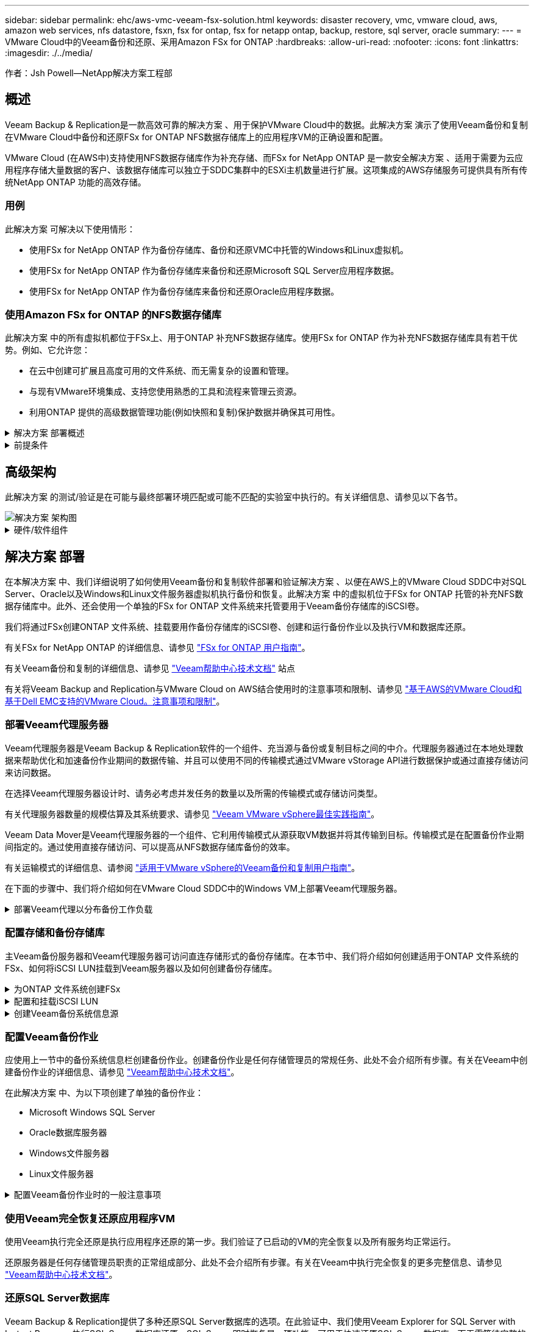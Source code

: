 ---
sidebar: sidebar 
permalink: ehc/aws-vmc-veeam-fsx-solution.html 
keywords: disaster recovery, vmc, vmware cloud, aws, amazon web services, nfs datastore, fsxn, fsx for ontap, fsx for netapp ontap, backup, restore, sql server, oracle 
summary:  
---
= VMware Cloud中的Veeam备份和还原、采用Amazon FSx for ONTAP
:hardbreaks:
:allow-uri-read: 
:nofooter: 
:icons: font
:linkattrs: 
:imagesdir: ./../media/


[role="lead"]
作者：Jsh Powell—NetApp解决方案工程部



== 概述

Veeam Backup & Replication是一款高效可靠的解决方案 、用于保护VMware Cloud中的数据。此解决方案 演示了使用Veeam备份和复制在VMware Cloud中备份和还原FSx for ONTAP NFS数据存储库上的应用程序VM的正确设置和配置。

VMware Cloud (在AWS中)支持使用NFS数据存储库作为补充存储、而FSx for NetApp ONTAP 是一款安全解决方案 、适用于需要为云应用程序存储大量数据的客户、该数据存储库可以独立于SDDC集群中的ESXi主机数量进行扩展。这项集成的AWS存储服务可提供具有所有传统NetApp ONTAP 功能的高效存储。



=== 用例

此解决方案 可解决以下使用情形：

* 使用FSx for NetApp ONTAP 作为备份存储库、备份和还原VMC中托管的Windows和Linux虚拟机。
* 使用FSx for NetApp ONTAP 作为备份存储库来备份和还原Microsoft SQL Server应用程序数据。
* 使用FSx for NetApp ONTAP 作为备份存储库来备份和还原Oracle应用程序数据。




=== 使用Amazon FSx for ONTAP 的NFS数据存储库

此解决方案 中的所有虚拟机都位于FSx上、用于ONTAP 补充NFS数据存储库。使用FSx for ONTAP 作为补充NFS数据存储库具有若干优势。例如、它允许您：

* 在云中创建可扩展且高度可用的文件系统、而无需复杂的设置和管理。
* 与现有VMware环境集成、支持您使用熟悉的工具和流程来管理云资源。
* 利用ONTAP 提供的高级数据管理功能(例如快照和复制)保护数据并确保其可用性。


.解决方案 部署概述
[%collapsible]
====
此列表简要介绍了配置Veeam备份和复制、使用FSx for ONTAP 作为备份存储库执行备份和还原作业以及还原SQL Server和Oracle VM和数据库所需的步骤：

. 创建FSx for ONTAP 文件系统、用作Veeam Backup & Replication的iSCSI备份存储库。
. 部署Veeam代理以分布备份工作负载并挂载FSx for ONTAP 上托管的iSCSI备份存储库。
. 配置Veeam备份作业以备份SQL Server、Oracle、Linux和Windows虚拟机。
. 还原SQL Server虚拟机和各个数据库。
. 还原Oracle虚拟机和各个数据库。


====
.前提条件
[%collapsible]
====
本解决方案 的目的是演示在VMware Cloud中运行的虚拟机以及由FSx for NetApp ONTAP 托管的NFS数据存储库中的虚拟机的数据保护。此解决方案 假定已配置以下组件并可供使用：

. 一个或多个NFS数据存储库连接到VMware Cloud的FSx for ONTAP 文件系统。
. 安装了Veeam Backup & Replication软件的Microsoft Windows Server VM。
+
** Veeam Backup & Replication服务器已使用其IP地址或完全限定域名发现vCenter Server。


. 在解决方案 部署期间、要与Veeam备份代理组件一起安装的Microsoft Windows Server VM。
. VMDK和应用程序数据驻留在FSx for ONTAP NFS数据存储库上的Microsoft SQL Server VM。对于此解决方案 、我们在两个单独的VMDK上有两个SQL数据库。
+
** 注意：作为最佳实践、数据库和事务日志文件应放置在单独的驱动器上、因为这样可以提高性能和可靠性。这部分是由于事务日志是按顺序写入的、而数据库文件是随机写入的。


. 包含VMDK和应用程序数据的Oracle数据库VM驻留在FSx上、用于ONTAP NFS数据存储库。
. VMDK驻留在FSx上的Linux和Windows文件服务器VM、用于ONTAP NFS数据存储库。
. Veeam需要使用特定的TCP端口在备份环境中的服务器和组件之间进行通信。在Veeam备份基础架构组件上、系统会自动创建所需的防火墙规则。有关网络端口要求的完整列表、请参阅的端口部分 https://helpcenter.veeam.com/docs/backup/vsphere/used_ports.html?zoom_highlight=network+ports&ver=120["适用于VMware vSphere的Veeam备份和复制用户指南"]。


====


== 高级架构

此解决方案 的测试/验证是在可能与最终部署环境匹配或可能不匹配的实验室中执行的。有关详细信息、请参见以下各节。

image::aws-vmc-veeam-00.png[解决方案 架构图]

.硬件/软件组件
[%collapsible]
====
本解决方案 的目的是演示在VMware Cloud中运行的虚拟机以及由FSx for NetApp ONTAP 托管的NFS数据存储库中的虚拟机的数据保护。此解决方案 假定已配置以下组件并可供使用：

* Microsoft Windows VM位于FSx for ONTAP NFS数据存储库上
* Linux (CentOS) VM位于FSx for ONTAP NFS数据存储库上
* Microsoft SQL Server VM位于FSx for ONTAP NFS数据存储库上
+
** 两个数据库托管在不同的VMDK上


* Oracle VM位于FSx for ONTAP NFS数据存储库上


====


== 解决方案 部署

在本解决方案 中、我们详细说明了如何使用Veeam备份和复制软件部署和验证解决方案 、以便在AWS上的VMware Cloud SDDC中对SQL Server、Oracle以及Windows和Linux文件服务器虚拟机执行备份和恢复。此解决方案 中的虚拟机位于FSx for ONTAP 托管的补充NFS数据存储库中。此外、还会使用一个单独的FSx for ONTAP 文件系统来托管要用于Veeam备份存储库的iSCSI卷。

我们将通过FSx创建ONTAP 文件系统、挂载要用作备份存储库的iSCSI卷、创建和运行备份作业以及执行VM和数据库还原。

有关FSx for NetApp ONTAP 的详细信息、请参见 https://docs.aws.amazon.com/fsx/latest/ONTAPGuide/what-is-fsx-ontap.html["FSx for ONTAP 用户指南"^]。

有关Veeam备份和复制的详细信息、请参见 https://www.veeam.com/documentation-guides-datasheets.html?productId=8&version=product%3A8%2F221["Veeam帮助中心技术文档"^] 站点

有关将Veeam Backup and Replication与VMware Cloud on AWS结合使用时的注意事项和限制、请参见 https://www.veeam.com/kb2414["基于AWS的VMware Cloud和基于Dell EMC支持的VMware Cloud。注意事项和限制"]。



=== 部署Veeam代理服务器

Veeam代理服务器是Veeam Backup & Replication软件的一个组件、充当源与备份或复制目标之间的中介。代理服务器通过在本地处理数据来帮助优化和加速备份作业期间的数据传输、并且可以使用不同的传输模式通过VMware vStorage API进行数据保护或通过直接存储访问来访问数据。

在选择Veeam代理服务器设计时、请务必考虑并发任务的数量以及所需的传输模式或存储访问类型。

有关代理服务器数量的规模估算及其系统要求、请参见 https://bp.veeam.com/vbr/2_Design_Structures/D_Veeam_Components/D_backup_proxies/vmware_proxies.html["Veeam VMware vSphere最佳实践指南"]。

Veeam Data Mover是Veeam代理服务器的一个组件、它利用传输模式从源获取VM数据并将其传输到目标。传输模式是在配置备份作业期间指定的。通过使用直接存储访问、可以提高从NFS数据存储库备份的效率。

有关运输模式的详细信息、请参阅 https://helpcenter.veeam.com/docs/backup/vsphere/transport_modes.html?ver=120["适用于VMware vSphere的Veeam备份和复制用户指南"]。

在下面的步骤中、我们将介绍如何在VMware Cloud SDDC中的Windows VM上部署Veeam代理服务器。

.部署Veeam代理以分布备份工作负载
[%collapsible]
====
在此步骤中、Veeam代理将部署到现有Windows VM。这样便可在主Veeam备份服务器和Veeam代理之间分布备份作业。

. 在Veeam Backup and Replication服务器上、打开管理控制台并选择左下方菜单中的*备份基础架构*。
. 右键单击*备份代理*，然后单击*添加VMware备份代理...*以打开向导。
+
image::aws-vmc-veeam-04.png[打开添加Veeam备份代理向导]

. 在*Add VMware Proxy*向导中，单击*Add New...*按钮以添加新的代理服务器。
+
image::aws-vmc-veeam-05.png[选择以添加新服务器]

. 选择以添加Microsoft Windows、然后按照提示添加服务器：
+
** 填写DNS名称或IP地址
** 选择要用于新系统上的凭据的帐户或添加新凭据
** 查看要安装的组件，然后单击*Apply*开始部署
+
image::aws-vmc-veeam-06.png[填写添加新服务器的提示]



. 返回“*新建VMware代理*”向导，选择传输模式。在本例中，我们选择了*自动选择*。
+
image::aws-vmc-veeam-07.png[选择传输模式]

. 选择希望VMware代理直接访问的已连接数据存储库。
+
image::aws-vmc-veeam-08.png[为VMware代理选择一个服务器]

+
image::aws-vmc-veeam-09.png[选择要访问的数据存储库]

. 根据需要配置和应用任何特定网络流量规则、例如加密或限制。完成后，单击*Apply*按钮完成部署。
+
image::aws-vmc-veeam-10.png[配置网络流量规则]



====


=== 配置存储和备份存储库

主Veeam备份服务器和Veeam代理服务器可访问直连存储形式的备份存储库。在本节中、我们将介绍如何创建适用于ONTAP 文件系统的FSx、如何将iSCSI LUN挂载到Veeam服务器以及如何创建备份存储库。

.为ONTAP 文件系统创建FSx
[%collapsible]
====
创建FSx for ONTAP 文件系统、用于托管Veeam备份存储库的iSCSI卷。

. 在AWS控制台中，转到FSx，然后选择*Create file system*
+
image::aws-vmc-veeam-01.png[为ONTAP 文件系统创建FSx]

. 选择*Amazon FSx for NetApp ONTAP FS*，然后选择*Next*继续。
+
image::aws-vmc-veeam-02.png[选择Amazon FSx for NetApp ONTAP]

. 填写文件系统名称、部署类型、SSD存储容量以及FSx for ONTAP 集群将驻留的VPC。此VPC必须配置为与VMware Cloud中的虚拟机网络进行通信。单击“*下一步*”。
+
image::aws-vmc-veeam-03.png[填写文件系统信息]

. 查看部署步骤，然后单击*Create File System*开始文件系统创建过程。


====
.配置和挂载iSCSI LUN
[%collapsible]
====
在FSx for ONTAP 上创建和配置iSCSI LUN、然后挂载到Veeam备份和代理服务器。这些LUN稍后将用于创建Veeam备份存储库。


NOTE: 在FSx for ONTAP 上创建iSCSI LUN是一个多步骤过程。创建卷的第一步可以在Amazon FSx控制台中完成、也可以使用NetApp ONTAP 命令行界面完成。


NOTE: 有关使用FSx for ONTAP 的详细信息、请参见 https://docs.aws.amazon.com/fsx/latest/ONTAPGuide/what-is-fsx-ontap.html["FSx for ONTAP 用户指南"^]。

. 在NetApp ONTAP 命令行界面中、使用以下命令创建初始卷：
+
....
FSx-Backup::> volume create -vserver svm_name -volume vol_name -aggregate aggregate_name -size vol_size -type RW
....
. 使用上一步中创建的卷创建LUN：
+
....
FSx-Backup::> lun create -vserver svm_name -path /vol/vol_name/lun_name -size size -ostype windows -space-allocation enabled
....
. 通过创建包含Veeam备份和代理服务器的iSCSI IQN的启动程序组来授予对LUN的访问权限：
+
....
FSx-Backup::> igroup create -vserver svm_name -igroup igroup_name -protocol iSCSI -ostype windows -initiator IQN
....
+

NOTE: 要完成上述步骤、您需要先从Windows服务器上的iSCSI启动程序属性检索IQN。

. 最后、将LUN映射到刚刚创建的启动程序组：
+
....
FSx-Backup::> lun mapping create -vserver svm_name -path /vol/vol_name/lun_name igroup igroup_name
....
. 要挂载iSCSI LUN、请登录到Veeam Backup & Replication Server并打开iSCSI启动程序属性。进入*Discover (*发现)*选项卡并输入iSCSI目标IP地址。
+
image::aws-vmc-veeam-11.png[iSCSI启动程序发现]

. 在*目标*选项卡上，突出显示非活动LUN并单击*Connect*。选中*启用多路径*框，然后单击*确定*以连接到LUN。
+
image::aws-vmc-veeam-12.png[将iSCSI启动程序连接到LUN]

. 在磁盘管理实用程序中、初始化新的LUN并使用所需的名称和驱动器盘符创建卷。选中*启用多路径*框，然后单击*确定*以连接到LUN。
+
image::aws-vmc-veeam-13.png[Windows磁盘管理]

. 重复上述步骤、将iSCSI卷挂载到Veeam代理服务器上。


====
.创建Veeam备份系统信息源
[%collapsible]
====
在Veeam Backup and Replication控制台中、为Veeam Backup和Veeam Proxy服务器创建备份存储库。这些存储库将用作虚拟机备份的备份目标。

. 在Veeam Backup and Replication控制台中、单击左下方的*备份基础架构*、然后选择*添加存储库*
+
image::aws-vmc-veeam-14.png[创建新的备份存储库]

. 在"New Backup Repository (新建备份存储库)"向导中、输入存储库的名称、然后从下拉列表中选择服务器、并单击*填充*按钮以选择要使用的NTFS卷。
+
image::aws-vmc-veeam-15.png[选择备份存储库服务器]

. 在下一页上、选择执行高级还原时用于挂载备份的挂载服务器。默认情况下、此服务器与存储库存储连接在一起。
. 查看您的选择，然后单击*Apply*开始创建备份存储库。
+
image::aws-vmc-veeam-16.png[选择挂载服务器]

. 对任何其他代理服务器重复上述步骤。


====


=== 配置Veeam备份作业

应使用上一节中的备份系统信息栏创建备份作业。创建备份作业是任何存储管理员的常规任务、此处不会介绍所有步骤。有关在Veeam中创建备份作业的详细信息、请参见 https://www.veeam.com/documentation-guides-datasheets.html?productId=8&version=product%3A8%2F221["Veeam帮助中心技术文档"^]。

在此解决方案 中、为以下项创建了单独的备份作业：

* Microsoft Windows SQL Server
* Oracle数据库服务器
* Windows文件服务器
* Linux文件服务器


.配置Veeam备份作业时的一般注意事项
[%collapsible]
====
. 启用应用程序感知型处理、以创建一致的备份并执行事务日志处理。
. 启用应用程序感知型处理后、请向应用程序添加具有管理员权限的正确凭据、因为此凭据可能与子操作系统凭据不同。
+
image::aws-vmc-veeam-17.png[应用程序处理设置]

. 要管理备份的保留策略，请选中*将某些完整备份保留更长的时间以供归档使用*，然后单击*配置...*按钮以配置策略。
+
image::aws-vmc-veeam-18.png[长期保留策略]



====


=== 使用Veeam完全恢复还原应用程序VM

使用Veeam执行完全还原是执行应用程序还原的第一步。我们验证了已启动的VM的完全恢复以及所有服务均正常运行。

还原服务器是任何存储管理员职责的正常组成部分、此处不会介绍所有步骤。有关在Veeam中执行完全恢复的更多完整信息、请参见 https://www.veeam.com/documentation-guides-datasheets.html?productId=8&version=product%3A8%2F221["Veeam帮助中心技术文档"^]。



=== 还原SQL Server数据库

Veeam Backup & Replication提供了多种还原SQL Server数据库的选项。在此验证中、我们使用Veeam Explorer for SQL Server with Instant Recovery执行SQL Server数据库还原。SQL Server即时恢复是一项功能、可用于快速还原SQL Server数据库、而无需等待完整的数据库还原。这种快速恢复过程可最大限度地减少停机时间并确保业务连续性。工作原理如下：

* Veeam Explorer *挂载包含要还原的SQL Server数据库的备份*。
* 软件*直接从装载的文件发布数据库*，使其可作为目标SQL Server实例上的临时数据库访问。
* 在使用临时数据库时、Veeam Explorer *将用户查询*重定向到此数据库、以确保用户可以继续访问和使用数据。
* 在后台、Veeam *执行完整数据库还原*、将数据从临时数据库传输到原始数据库位置。
* 完整数据库还原完成后、Veeam Explorer *将用户查询切换回原始*数据库并删除临时数据库。


.使用Veeam Explorer即时恢复还原SQL Server数据库
[%collapsible]
====
. 在Veeam备份和复制控制台中、导航到SQL Server备份列表、右键单击某个服务器并选择*还原应用程序项*、然后选择* Microsoft SQL Server数据库...*。
+
image::aws-vmc-veeam-19.png[还原SQL Server数据库]

. 在Microsoft SQL Server数据库还原向导中，从列表中选择还原点，然后单击*Next*。
+
image::aws-vmc-veeam-20.png[从列表中选择还原点]

. 如果需要、输入*恢复原因*、然后在摘要页面上、单击*浏览*按钮以启动Veeam Explorer for Microsoft SQL Server。
+
image::aws-vmc-veeam-21.png[单击浏览以启动Veeam Explorer]

. 在Veeam Explorer中展开数据库实例列表、右键单击并选择*即时恢复*、然后选择要恢复到的特定还原点。
+
image::aws-vmc-veeam-22.png[选择即时恢复还原点]

. 在即时恢复向导中、指定切换类型。这可以是自动执行的、停机时间最短、也可以是手动执行的、也可以是在指定时间执行的。然后单击*recover (恢复)*按钮开始恢复过程。
+
image::aws-vmc-veeam-23.png[选择切换类型]

. 可以从Veeam Explorer监控恢复过程。
+
image::aws-vmc-veeam-24.png[监控SQL Server恢复过程]



====
有关使用Veeam Explorer执行SQL Server还原操作的详细信息、请参阅中的Microsoft SQL Server一节 https://helpcenter.veeam.com/docs/backup/explorers/vesql_user_guide.html?ver=120["《Veeam Explorers用户指南》"]。



=== 使用Veeam Explorer还原Oracle数据库

Veeam Explorer for Oracle数据库支持使用即时恢复执行标准Oracle数据库还原或无中断还原。它还支持发布数据库、以便快速访问、恢复Data Guard数据库以及从RMAN备份中恢复。

有关使用Veeam Explorer执行Oracle数据库还原操作的详细信息、请参阅中的Oracle一节 https://helpcenter.veeam.com/docs/backup/explorers/veor_user_guide.html?ver=120["《Veeam Explorers用户指南》"]。

.使用Veeam Explorer还原Oracle数据库
[%collapsible]
====
本节将介绍如何使用Veeam Explorer将Oracle数据库还原到其他服务器。

. 在Veeam Backup and Replication控制台中、导航到Oracle备份列表、右键单击某个服务器并选择*还原应用程序项*、然后选择* Oracle数据库...*。
+
image::aws-vmc-veeam-25.png[还原Oracle数据库]

. 在Oracle数据库恢复向导中，从列表中选择一个还原点，然后单击*Next*。
+
image::aws-vmc-veeam-26.png[从列表中选择还原点]

. 如果需要、输入*恢复原因*、然后在摘要页面上、单击*浏览*按钮以启动Veeam Explorer for Oracle。
+
image::aws-vmc-veeam-27.png[单击浏览以启动Veeam Explorer]

. 在Veeam Explorer中展开数据库实例列表、单击要还原的数据库、然后从顶部的*还原数据库*下拉菜单中选择*还原到另一台服务器...*。
+
image::aws-vmc-veeam-28.png[选择还原到其他服务器]

. 在“恢复向导”中，指定要从中恢复的还原点，然后单击“*下一步*”。
+
image::aws-vmc-veeam-29.png[选择还原点]

. 指定数据库将还原到的目标服务器和帐户凭据，然后单击*Next*。
+
image::aws-vmc-veeam-30.png[指定目标服务器凭据]

. 最后，指定数据库文件的目标位置，然后单击*Restore*按钮开始恢复过程。
+
image::aws-vmc-veeam-31.png[指定目标位置]

. 数据库恢复完成后、请检查Oracle数据库是否在服务器上正确启动。


====
.将Oracle数据库发布到备用服务器
[%collapsible]
====
在本节中、数据库会发布到备用服务器、以便在不启动完全还原的情况下快速访问。

. 在Veeam Backup and Replication控制台中、导航到Oracle备份列表、右键单击某个服务器并选择*还原应用程序项*、然后选择* Oracle数据库...*。
+
image::aws-vmc-veeam-32.png[还原Oracle数据库]

. 在Oracle数据库恢复向导中，从列表中选择一个还原点，然后单击*Next*。
+
image::aws-vmc-veeam-33.png[从列表中选择还原点]

. 如果需要、输入*恢复原因*、然后在摘要页面上、单击*浏览*按钮以启动Veeam Explorer for Oracle。
. 在Veeam Explorer中展开数据库实例列表、单击要还原的数据库、然后从顶部的*发布数据库*下拉菜单中选择*发布到另一台服务器...*。
+
image::aws-vmc-veeam-34.png[从列表中选择还原点]

. 在发布向导中，指定发布数据库的还原点，然后单击*Next*。
. 最后，指定目标Linux文件系统位置，然后单击*发布*开始恢复过程。
+
image::aws-vmc-veeam-35.png[从列表中选择还原点]

. 发布完成后、登录到目标服务器并运行以下命令、以确保数据库正在运行：
+
....
oracle@ora_srv_01> sqlplus / as sysdba
....
+
....
SQL> select name, open_mode from v$database;
....
+
image::aws-vmc-veeam-36.png[从列表中选择还原点]



====


== 结论

VMware Cloud是一个功能强大的平台、用于运行业务关键型应用程序和存储敏感数据。对于依赖VMware Cloud的企业来说、安全的数据保护解决方案 对于确保业务连续性并帮助抵御网络威胁和数据丢失至关重要。通过选择可靠且强大的数据保护解决方案 、企业可以确信无论什么情况、其关键数据都是安全可靠的。

本文档中提供的使用情形重点介绍经验证的数据保护技术、这些技术重点介绍了NetApp、VMware和Veeam之间的集成。在AWS中、FSx for ONTAP 可用作VMware Cloud的补充NFS数据存储库、并可用于所有虚拟机和应用程序数据。Veeam Backup & Replication是一款全面的数据保护解决方案 、旨在帮助企业改进、自动化和简化备份和恢复流程。Veeam可与FSx for ONTAP 上托管的iSCSI备份目标卷结合使用、为驻留在VMware Cloud中的应用程序数据提供安全且易于管理的数据保护解决方案。



== 追加信息

要详细了解此解决方案 中提供的技术、请参阅以下追加信息。

* https://docs.aws.amazon.com/fsx/latest/ONTAPGuide/what-is-fsx-ontap.html["FSx for ONTAP 用户指南"^]
* https://www.veeam.com/documentation-guides-datasheets.html?productId=8&version=product%3A8%2F221["Veeam帮助中心技术文档"^]
* https://www.veeam.com/kb2414["VMware Cloud on AWS支持。注意事项和限制"]


